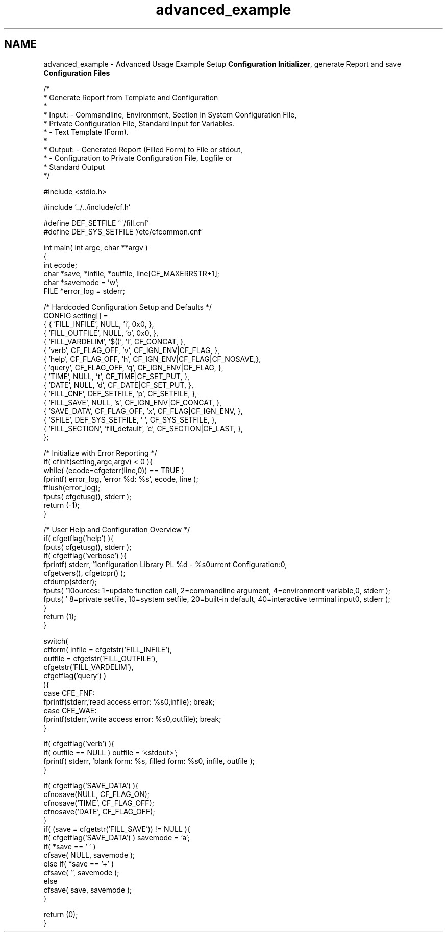 .TH "advanced_example" 3 "29 Jan 2009" "Version Patchlevel 20" "CFLIB - Flexible Configuration Library" \" -*- nroff -*-
.ad l
.nh
.SH NAME
advanced_example \- Advanced Usage Example 
Setup \fBConfiguration Initializer\fP, generate Report and save \fBConfiguration Files\fP
.PP
.PP
.nf

/*
 *    Generate Report from Template and Configuration
 *
 *    Input:  - Commandline, Environment, Section in System Configuration File,
 *              Private Configuration File, Standard Input for Variables.
 *            - Text Template (Form).
 *
 *    Output: - Generated Report (Filled Form) to File or stdout,
 *            - Configuration to Private Configuration File, Logfile or
 *              Standard Output
 */

#include <stdio.h>

#include '../../include/cf.h'

#define DEF_SETFILE '~/fill.cnf'
#define DEF_SYS_SETFILE '/etc/cfcommon.cnf'

int main( int argc, char **argv )
{
    int ecode;
    char *save, *infile, *outfile, line[CF_MAXERRSTR+1];
    char *savemode = 'w';
    FILE *error_log = stderr;

    /* Hardcoded Configuration Setup and Defaults */
    CONFIG setting[] =
    {   { 'FILL_INFILE',   NULL,             'i', 0x0,                        },
        { 'FILL_OUTFILE',  NULL,             'o', 0x0,                        },
        { 'FILL_VARDELIM', '$()',            'l', CF_CONCAT,                  },
        { 'verb',          CF_FLAG_OFF,      'v', CF_IGN_ENV|CF_FLAG,         },
        { 'help',          CF_FLAG_OFF,      'h', CF_IGN_ENV|CF_FLAG|CF_NOSAVE,},
        { 'query',         CF_FLAG_OFF,      'q', CF_IGN_ENV|CF_FLAG,         },
        { 'TIME',          NULL,             't', CF_TIME|CF_SET_PUT,         },
        { 'DATE',          NULL,             'd', CF_DATE|CF_SET_PUT,         },
        { 'FILL_CNF',      DEF_SETFILE,      'p', CF_SETFILE,                 },
        { 'FILL_SAVE',     NULL,             's', CF_IGN_ENV|CF_CONCAT,       },
        { 'SAVE_DATA',     CF_FLAG_OFF,      'x', CF_FLAG|CF_IGN_ENV,         },
        { 'SFILE',         DEF_SYS_SETFILE,  ' ', CF_SYS_SETFILE,             },
        { 'FILL_SECTION',  'fill_default',   'c', CF_SECTION|CF_LAST,         },
    };

    /* Initialize with Error Reporting */
    if( cfinit(setting,argc,argv) < 0 ){
        while( (ecode=cfgeterr(line,0)) == TRUE )
            fprintf( error_log, 'error %d: %s', ecode, line );
        fflush(error_log);
        fputs( cfgetusg(), stderr );
        return (-1);
    }

    /* User Help and Configuration Overview */
    if( cfgetflag('help') ){
        fputs( cfgetusg(), stderr );
        if( cfgetflag('verbose') ){
            fprintf( stderr, '\nConfiguration Library PL %d - %s\n\nCurrent Configuration:\n\n',
                             cfgetvers(), cfgetcpr() );
            cfdump(stderr);
            fputs( '\nSources: 1=update function call, 2=commandline argument, 4=environment variable,\n', stderr );
            fputs(   '         8=private setfile, 10=system setfile, 20=built-in default, 40=interactive terminal input\n', stderr );
        }
        return (1);
    }

    switch(
        cfform( infile = cfgetstr('FILL_INFILE'),
                outfile = cfgetstr('FILL_OUTFILE'),
                cfgetstr('FILL_VARDELIM'),
                cfgetflag('query') )
    ){
        case CFE_FNF:
            fprintf(stderr,'read access error: %s\n',infile); break;
        case CFE_WAE:
            fprintf(stderr,'write access error: %s\n',outfile); break;
    }

    if( cfgetflag('verb') ){
        if( outfile == NULL ) outfile = '<stdout>';
        fprintf( stderr, 'blank form: %s, filled form: %s\n', infile, outfile );
    }

    if( cfgetflag('SAVE_DATA') ){
        cfnosave(NULL, CF_FLAG_ON);
        cfnosave('TIME', CF_FLAG_OFF);
        cfnosave('DATE', CF_FLAG_OFF);
    }
    if( (save = cfgetstr('FILL_SAVE')) != NULL ){
        if( cfgetflag('SAVE_DATA') ) savemode = 'a';
        if( *save == '\0' )
            cfsave( NULL, savemode );
        else if( *save == '+' )
            cfsave( '', savemode );
        else
            cfsave( save, savemode );
    }

    return (0);
}
.fi
.PP
 
